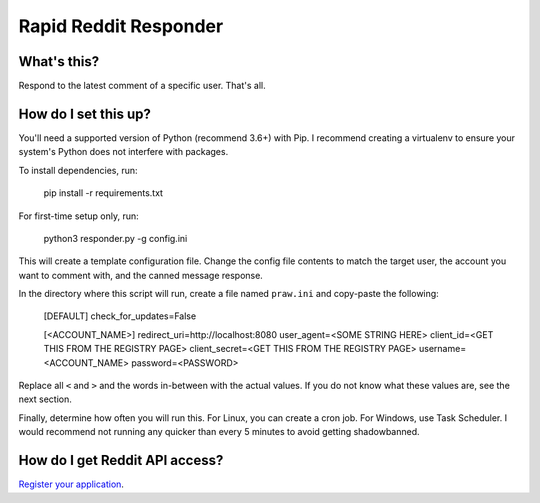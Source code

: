 ======================
Rapid Reddit Responder
======================

What's this?
------------

Respond to the latest comment of a specific user. That's all.

How do I set this up?
---------------------

You'll need a supported version of Python (recommend 3.6+) with Pip. I recommend
creating a virtualenv to ensure your system's Python does not interfere with packages.

To install dependencies, run:

    pip install -r requirements.txt

For first-time setup only, run:

    python3 responder.py -g config.ini

This will create a template configuration file. Change the config file contents
to match the target user, the account you want to comment with, and the canned
message response.

In the directory where this script will run, create a file named ``praw.ini``
and copy-paste the following:

    [DEFAULT]
    check_for_updates=False
    
    [<ACCOUNT_NAME>]
    redirect_uri=http://localhost:8080
    user_agent=<SOME STRING HERE>
    client_id=<GET THIS FROM THE REGISTRY PAGE>
    client_secret=<GET THIS FROM THE REGISTRY PAGE>
    username=<ACCOUNT_NAME>
    password=<PASSWORD>

Replace all ``<`` and ``>`` and the words in-between with the actual values. If
you do not know what these values are, see the next section.

Finally, determine how often you will run this. For Linux, you can create a cron
job. For Windows, use Task Scheduler. I would recommend not running any quicker
than every 5 minutes to avoid getting shadowbanned.

How do I get Reddit API access?
-------------------------------

`Register your application <https://www.reddit.com/prefs/apps/>`_.
